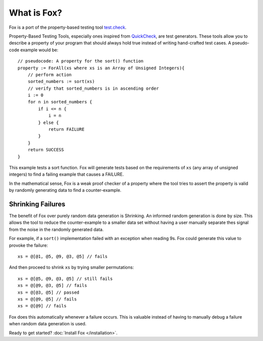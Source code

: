 .. highlight:: objective-c

What is Fox?
============

Fox is a port of the property-based testing tool `test.check`_.

Property-Based Testing Tools, especially ones inspired from `QuickCheck`_, are
test generators. These tools allow you to describe a property of your program
that should always hold true instead of writing hand-crafted test cases. A
pseudo-code example would be::

    // pseudocode: A property for the sort() function
    property := ForAll(xs where xs is an Array of Unsigned Integers){
        // perform action
        sorted_numbers := sort(xs)
        // verify that sorted_numbers is in ascending order
        i := 0
        for n in sorted_numbers {
            if i <= n {
                i = n
            } else {
                return FAILURE
            }
        }
        return SUCCESS
    }

This example tests a sort function. Fox will generate tests based on the
requirements of ``xs`` (any array of unsigned integers) to find a failing
example that causes a FAILURE.

In the mathematical sense, Fox is a weak proof checker of a property where the
tool tries to assert the property is valid by randomly generating data to find
a counter-example.

.. _test.check: https://github.com/clojure/test.check
.. _QuickCheck: https://www.haskell.org/haskellwiki/Introduction_to_QuickCheck2


Shrinking Failures
------------------

The benefit of Fox over purely random data generation is Shrinking.  An
informed random generation is done by size.  This allows the tool to reduce the
counter-example to a smaller data set without having a user manually separate
thes signal from the noise in the randomly generated data.

For example, if a ``sort()`` implementation failed with an exception when
reading 9s. Fox could generate this value to provoke the failure::

    xs = @[@1, @5, @9, @3, @5] // fails

And then proceed to shrink ``xs`` by trying smaller permutations::

    xs = @[@5, @9, @3, @5] // still fails
    xs = @[@9, @3, @5] // fails
    xs = @[@3, @5] // passed
    xs = @[@9, @5] // fails
    xs = @[@9] // fails

Fox does this automatically whenever a failure occurs. This is valuable instead
of having to manually debug a failure when random data generation is used.

Ready to get started? :doc:`Install Fox </installation>`.

